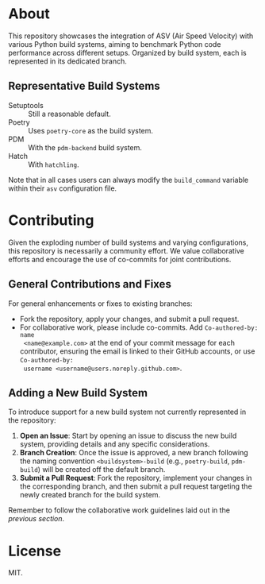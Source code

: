 * About
  This repository showcases the integration of ASV (Air Speed Velocity) with
  various Python build systems, aiming to benchmark Python code performance
  across different setups. Organized by build system, each is represented in its
  dedicated branch.
** Representative Build Systems
- Setuptools :: Still a reasonable default.
- Poetry :: Uses ~poetry-core~ as the build system.
- PDM :: With the ~pdm-backend~ build system.
- Hatch :: With ~hatchling~.

Note that in all cases users can always modify the ~build_command~ variable
within their ~asv~ configuration file.
* Contributing
Given the exploding number of build systems and varying configurations, this
repository is necessarily a community effort. We value collaborative efforts
and encourage the use of co-commits for joint contributions.
** General Contributions and Fixes
For general enhancements or fixes to existing branches:
- Fork the repository, apply your changes, and submit a pull request.
- For collaborative work, please include co-commits. Add ~Co-authored-by: name
  <name@example.com>~ at the end of your commit message for each contributor,
  ensuring the email is linked to their GitHub accounts, or use ~Co-authored-by:
  username <username@users.noreply.github.com>~.
** Adding a New Build System
To introduce support for a new build system not currently represented in the
repository:
1. **Open an Issue**: Start by opening an issue to discuss the new build system,
   providing details and any specific considerations.
2. **Branch Creation**: Once the issue is approved, a new branch following the
   naming convention ~<buildsystem>-build~ (e.g., ~poetry-build~, ~pdm-build~)
   will be created off the default branch.
3. **Submit a Pull Request**: Fork the repository, implement your changes in the
   corresponding branch, and then submit a pull request targeting the newly
   created branch for the build system.

Remember to follow the collaborative work guidelines laid out in the [[General Contributions and Fixes][previous
section]].

* License
MIT.
